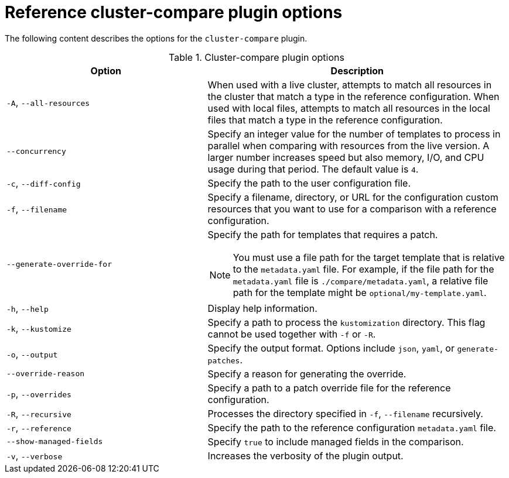// Module included in the following assemblies:

// *scalability_and_performance/cluster-compare/using-the-cluster-compare-plugin.adoc

:_mod-docs-content-type: REFERENCE

[id="cluster-compare-reference-args_{context}"]
= Reference cluster-compare plugin options

The following content describes the options for the `cluster-compare` plugin.

.Cluster-compare plugin options
[options="header"]
[cols="2a,3a"]
|====
| Option | Description
| `-A`, `--all-resources`
| When used with a live cluster, attempts to match all resources in the cluster that match a type in the reference configuration. When used with local files, attempts to match all resources in the local files that match a type in the reference configuration.

| `--concurrency`
| Specify an integer value for the number of templates to process in parallel when comparing with resources from the live version. A larger number increases speed but also memory, I/O, and CPU usage during that period. The default value is `4`.

| `-c`, `--diff-config`
| Specify the path to the user configuration file.

| `-f`, `--filename`
| Specify a filename, directory, or URL for the configuration custom resources that you want to use for a comparison with a reference configuration.

| `--generate-override-for`
| Specify the path for templates that requires a patch.

[NOTE]
====
You must use a file path for the target template that is relative to the `metadata.yaml` file. For example, if the file path for the `metadata.yaml` file is `./compare/metadata.yaml`, a relative file path for the template might be `optional/my-template.yaml`.
====

| `-h`, `--help`
| Display help information.

| `-k`, `--kustomize`
| Specify a path to process the `kustomization` directory. This flag cannot be used together with `-f` or `-R`.

| `-o`, `--output`
| Specify the output format. Options include `json`, `yaml`, or `generate-patches`.

| `--override-reason`
| Specify a reason for generating the override.

| `-p`, `--overrides`
| Specify a path to a patch override file for the reference configuration.

| `-R`, `--recursive`
| Processes the directory specified in `-f`, `--filename` recursively.

| `-r`, `--reference`
| Specify the path to the reference configuration `metadata.yaml` file.

| `--show-managed-fields`
| Specify `true` to include managed fields in the comparison.

| `-v`, `--verbose`
| Increases the verbosity of the plugin output.

|====
